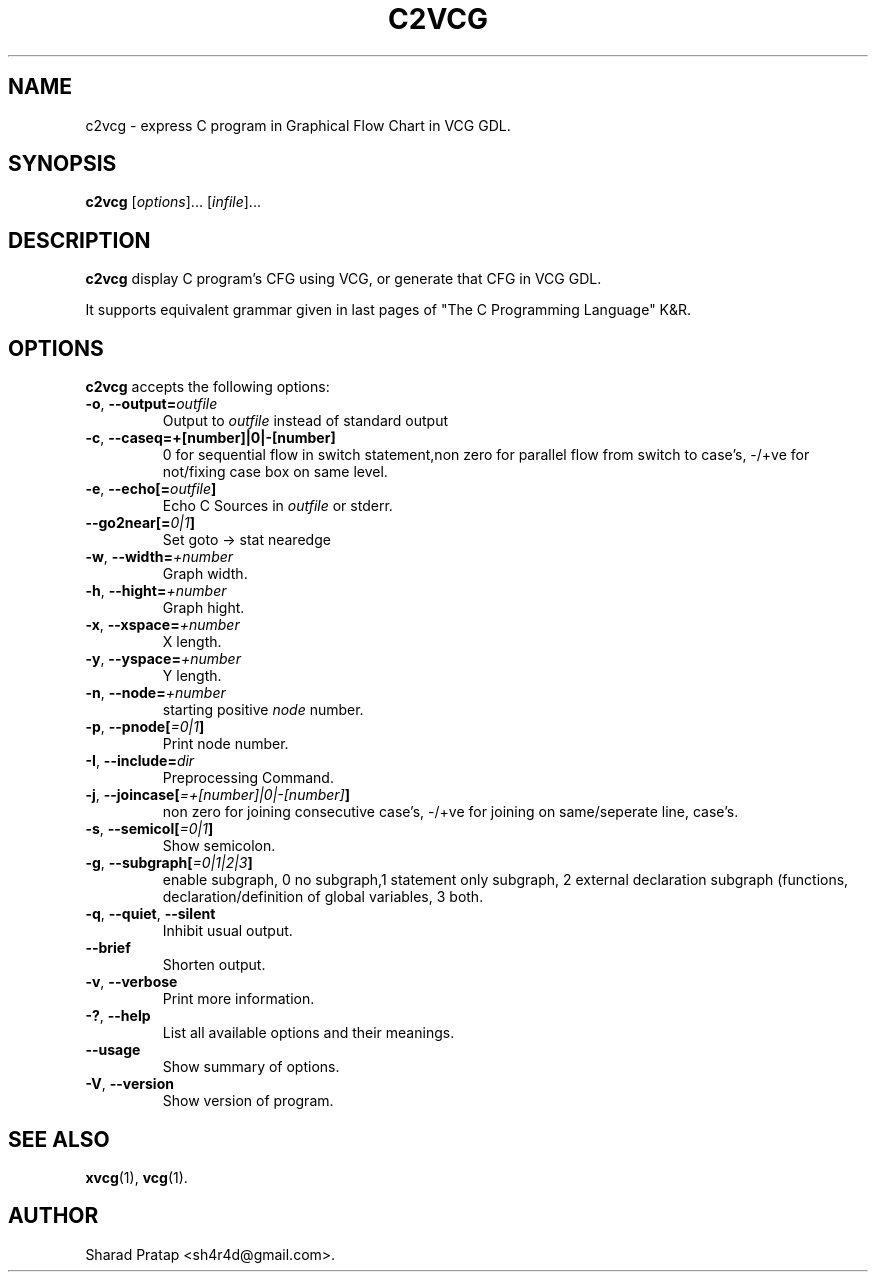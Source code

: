 .\"                              hey, Emacs:   -*- nroff -*-
.\" c2vcg is free software; you can redistribute it and/or modify
.\" it under the terms of the GNU General Public License as published by
.\" the Free Software Foundation; either version 2 of the License, or
.\" (at your option) any later version.
.\"
.\" This program is distributed in the hope that it will be useful,
.\" but WITHOUT ANY WARRANTY; without even the implied warranty of
.\" MERCHANTABILITY or FITNESS FOR A PARTICULAR PURPOSE.  See the
.\" GNU General Public License for more details.
.\"
.\" You should have received a copy of the GNU General Public License
.\" along with this program; see the file COPYING.  If not, write to
.\" the Free Software Foundation, 675 Mass Ave, Cambridge, MA 02139, USA.
.\"
.TH C2VCG 1 "November 15, 2006"
.\" Please update the above date whenever this man page is modified.
.\"
.\" Some roff macros, for reference:
.\" .nh        disable hyphenation
.\" .hy        enable hyphenation
.\" .ad l      left justify
.\" .ad b      justify to both left and right margins (default)
.\" .nf        disable filling
.\" .fi        enable filling
.\" .br        insert line break
.\" .sp <n>    insert n+1 empty lines
.\" for manpage-specific macros, see man(7)
.SH NAME
c2vcg \- express C program in Graphical Flow Chart in VCG GDL.

.SH SYNOPSIS

.B c2vcg
.RI
[\fIoptions\fR]... [\fIinfile\fR]...

.SH DESCRIPTION

\fBc2vcg\fP display C program's CFG using VCG, or generate that CFG in VCG GDL.
.PP
It supports  equivalent grammar given in
last pages of "The C Programming Language" K&R.

.SH OPTIONS
\fBc2vcg\fP accepts the following options:

.TP
.BR    -o ", " --output=\fIoutfile\fP   
Output to \fIoutfile\fP instead of
standard output
.TP

.BR -c ", " --caseq=+[number]|0|-[number]
0 for sequential flow in switch
statement,non zero
for parallel flow from switch to case's, -/+ve for
not/fixing case box on same level.
.TP

\" .B  --dry-run
\" Take no real actions.
\" .TP
\" .B  --no-warn
\" Disable warnings.
\" .TP

.BR   -e ", " --echo[=\fIoutfile\fP]
Echo C Sources
in \fIoutfile\fP or stderr.
.TP

.BR  --go2near[=\fI0|1\fP]
Set goto -> stat nearedge

.TP

.BR  -w ", " --width=\fI+number\fP
Graph width.
.TP
.BR  -h ", " --hight=\fI+number\fP
Graph hight.
.TP
.BR -x ", " --xspace=\fI+number\fP
X length.
.TP 
.BR -y ", " --yspace=\fI+number\fP
Y length.
.TP
.BR  -n ", " --node=\fI+number\fP
starting positive \fInode\fP number.
.TP
.BR  -p ", " --pnode[\fI=0|1\fP]
Print node number.
.TP
.BR  -I ", " --include=\fIdir\fP
Preprocessing Command.
.TP
.BR  -j ", " --joincase[\fI=+[number]|0|-[number]\fP]
non zero for joining consecutive case's, -/+ve for
joining on same/seperate line, case's.
.TP
.BR  -s ", " --semicol[\fI=0|1\fP]
Show semicolon.
.TP
.BR  -g ", " --subgraph[\fI=0|1|2|3\fP]
enable subgraph, 0 no subgraph,1 statement only
subgraph, 2 external declaration subgraph
(functions, declaration/definition of global
variables, 3 both.
.TP
.BR  -q ", " --quiet ", " --silent
Inhibit usual output.
.TP
.B  --brief
Shorten output.
.TP
.BR  -v ", " --verbose
Print more information.
.TP
\" .BI  --directory= name
\" Use specified directory.
\" .TP
\" .BI  --cd= name
\" Change to specified directory before proceeding.
\" .TP
.BR  -? ", " --help
List all available options and their meanings.
.TP
.B  --usage
Show summary of options.
.TP
.BR  -V ", " --version
Show version of program.
.SH "SEE ALSO"
.BR xvcg (1), 
.BR vcg (1).
.SH AUTHOR
Sharad Pratap <sh4r4d@gmail.com>.

